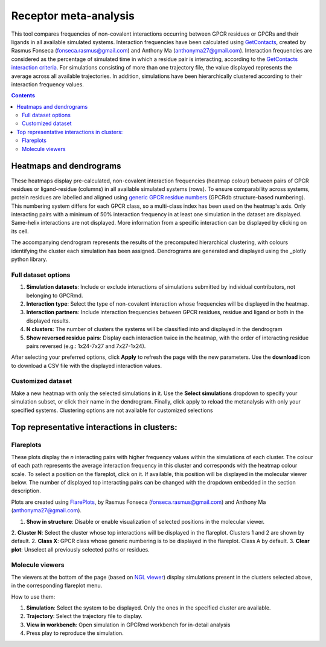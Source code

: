 =============================
Receptor meta-analysis
=============================

This tool compares frequencies of non-covalent interactions occurring between GPCR residues or GPCRs and their ligands in all available simulated systems. Interaction frequencies have been calculated using GetContacts_, created by Rasmus Fonseca (fonseca.rasmus@gmail.com) and Anthony Ma (anthonyma27@gmail.com). Interaction frequencies are considered as the percentage of simulated time in which a residue pair is interacting, according to the `GetContacts interaction criteria`_. For simulations consisting of more than one trajectory file, the value displayed represents the average across all available trajectories. In addition, simulations have been hierarchically clustered according to their interaction frequency values.

.. contents::
    :depth: 2

Heatmaps and dendrograms
========================

These heatmaps display pre-calculated, non-covalent interaction frequencies (heatmap colour) between pairs of GPCR residues or ligand-residue (columns) in all available simulated systems (rows). To ensure comparability across systems, protein residues are labelled and aligned using `generic GPCR residue numbers`_ (GPCRdb structure-based numbering). This numbering system differs for each GPCR class, so a multi-class index has been used on the heatmap's axis. Only interacting pairs with a minimum of 50% interaction frequency in at least one simulation in the dataset are displayed. Same-helix interactions are not displayed. More information from a specific interaction can be displayed by clicking on its cell.

.. image:: _static/heatmap_dend.png

The accompanying dendrogram represents the results of the precomputed hierarchical clustering, with colours identifying the cluster each simulation has been assigned. Dendrograms are generated and displayed using the _plotly python library.

Full dataset options
********************

.. image:: _static/full_dataset_options.png

1. **Simulation datasets**: Include or exclude interactions of simulations submitted by individual contributors, not belonging to GPCRmd.
2. **Interaction type**: Select the type of non-covalent interaction whose frequencies will be displayed in the heatmap.
3. **Interaction partners**: Include interaction frequencies between GPCR residues, residue and ligand or both in the displayed results.
4. **N clusters**: The number of clusters the systems will be classified into and displayed in the dendrogram 
5. **Show reversed residue pairs**: Display each interaction twice in the heatmap, with the order of interacting residue pairs reversed (e.g.: 1x24-7x27 and 7x27-1x24).

After selecting your preferred options, click **Apply** to refresh the page with the new parameters. Use the **download** icon to download a CSV file with the displayed interaction values.

Customized dataset
******************

.. image:: _static/custom_dataset.png

Make a new heatmap with only the selected simulations in it. Use the **Select simulations** dropdown to specify your simulation subset, or click their name in the dendrogram. Finally, click apply to reload the metanalysis with only your specified systems. 
Clustering options are not available for customized selections 


Top representative interactions in clusters:
======================================================

Flareplots
**********

These plots display the *n* interacting pairs with higher frequency values within the simulations of each cluster. The colour of each path represents the average interaction frequency in this cluster and corresponds with the heatmap colour scale. To select a position on the flareplot, click on it. If available, this position will be displayed in the molecular viewer below. The number of displayed top interacting pairs can be changed with the dropdown embedded in the section description.

Plots are created using FlarePlots_, by Rasmus Fonseca (fonseca.rasmus@gmail.com) and Anthony Ma (anthonyma27@gmail.com).

.. image:: _static/flareplots_metanalysis.png

1. **Show in structure**: Disable or enable visualization of selected positions in the molecular viewer.
2. **Cluster N**: Select the cluster whose top interactions will be displayed in the flareplot. Clusters 1 and 2 are shown by default.
2. **Class X**: GPCR class whose generic numbering is to be displayed in the flareplot. Class A by default.
3. **Clear plot**: Unselect all previously selected paths or residues.

Molecule viewers
****************

The viewers at the bottom of the page (based on `NGL viewer`_) display simulations present in the clusters selected above, in the corresponding flareplot menu.

How to use them:

1. **Simulation**: Select the system to be displayed. Only the ones in the specified cluster are available.
2. **Trajectory**: Select the trajectory file to display.
3. **View in workbench**: Open simulation in GPCRmd workbench for in-detail analysis
4. Press play to reproduce the simulation.


.. _GetContacts: https://github.com/getcontacts/getcontacts
.. _GetContacts interaction criteria: https://|URLDomain|/contmaps/contmaps/interaction_types
.. _plotly: https://github.com/plotly/plotly.py
.. _generic GPCR residue numbers: http://docs.gpcrdb.org/generic_numbering.html
.. _FlarePlots: https://github.com/GPCRviz/flareplot
.. _NGL viewer: https://github.com/arose/ngl
